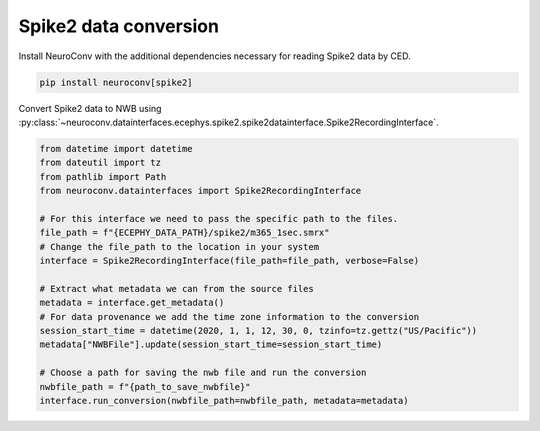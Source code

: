 Spike2 data conversion
----------------------

Install NeuroConv with the additional dependencies necessary for reading Spike2 data by CED.

.. code-block:: bash

    pip install neuroconv[spike2]

Convert Spike2 data to NWB using
:py:class:`~neuroconv.datainterfaces.ecephys.spike2.spike2datainterface.Spike2RecordingInterface`.

.. code-block:: python

    from datetime import datetime
    from dateutil import tz
    from pathlib import Path
    from neuroconv.datainterfaces import Spike2RecordingInterface

    # For this interface we need to pass the specific path to the files.
    file_path = f"{ECEPHY_DATA_PATH}/spike2/m365_1sec.smrx"
    # Change the file_path to the location in your system
    interface = Spike2RecordingInterface(file_path=file_path, verbose=False)

    # Extract what metadata we can from the source files
    metadata = interface.get_metadata()
    # For data provenance we add the time zone information to the conversion
    session_start_time = datetime(2020, 1, 1, 12, 30, 0, tzinfo=tz.gettz("US/Pacific"))
    metadata["NWBFile"].update(session_start_time=session_start_time)

    # Choose a path for saving the nwb file and run the conversion
    nwbfile_path = f"{path_to_save_nwbfile}"
    interface.run_conversion(nwbfile_path=nwbfile_path, metadata=metadata)

